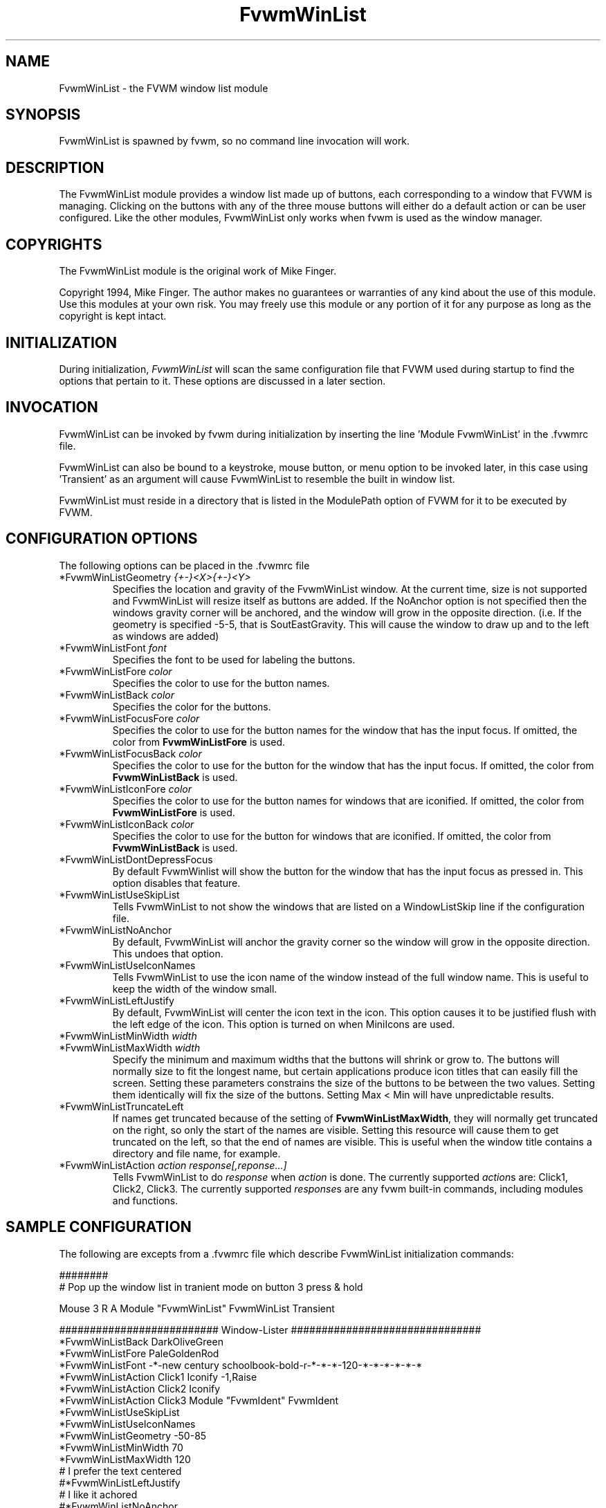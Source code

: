 .\" t
.\" @(#)FvwmWinList.1	1995.5.27
.TH FvwmWinList 0.4h "May 27th, 1995"
.UC
.SH NAME
FvwmWinList \- the FVWM window list module
.SH SYNOPSIS
FvwmWinList is spawned by fvwm, so no command line invocation will work.

.SH DESCRIPTION
The FvwmWinList module provides a window list made up of buttons, each
corresponding to a window that FVWM is managing.  Clicking on the buttons
with any of the three mouse buttons will either do a default action or
can be user configured.  Like the other modules, FvwmWinList only works
when fvwm is used as the window manager.

.SH COPYRIGHTS
The FvwmWinList module is the original work of Mike Finger.

Copyright 1994, Mike Finger. The author makes no guarantees or warranties of
any kind about the use of this module.  Use this modules at your own risk.
You may freely use this module or any portion of it for any purpose as long
as the copyright is kept intact. 

.SH INITIALIZATION
During initialization, \fIFvwmWinList\fP will scan the same configuration file
that FVWM used during startup to find the options that pertain to it.  These
options are discussed in a later section.

.SH INVOCATION
FvwmWinList can be invoked by fvwm during initialization by inserting the
line 'Module FvwmWinList' in the .fvwmrc file.

FvwmWinList can also be bound to a keystroke, mouse button, or menu option to
be invoked later, in this case using 'Transient' as an argument will cause
FvwmWinList to resemble the built in window list.

FvwmWinList must reside in a directory that is listed in the ModulePath option
of FVWM for it to be executed by FVWM.

.SH CONFIGURATION OPTIONS
The following options can be placed in the .fvwmrc file

.IP "*FvwmWinListGeometry \fI{+-}<X>{+-}<Y>\fP"
Specifies the location and gravity of the FvwmWinList window.  At the current
time, size is not supported and FvwmWinList will resize itself as buttons are
added.  If the NoAnchor option is not specified then the windows gravity
corner will be anchored, and the window will grow in the opposite direction.
(i.e. If the geometry is specified -5-5, that is SoutEastGravity.  This will
cause the window to draw up and to the left as windows are added)

.IP "*FvwmWinListFont \fIfont\fP"
Specifies the font to be used for labeling the buttons.

.IP "*FvwmWinListFore \fIcolor\fP"
Specifies the color to use for the button names.

.IP "*FvwmWinListBack \fIcolor\fP"
Specifies the color for the buttons.

.IP "*FvwmWinListFocusFore \fIcolor\fP"
Specifies the color to use for the button names for the window that
has the input focus. If omitted, the color from \fBFvwmWinListFore\fP
is used.

.IP "*FvwmWinListFocusBack \fIcolor\fP"
Specifies the color to use for the button for the window that
has the input focus. If omitted, the color from \fBFvwmWinListBack\fP
is used.

.IP "*FvwmWinListIconFore \fIcolor\fP"
Specifies the color to use for the button names for windows that
are iconified. If omitted, the color from \fBFvwmWinListFore\fP
is used.

.IP "*FvwmWinListIconBack \fIcolor\fP"
Specifies the color to use for the button for windows that
are iconified. If omitted, the color from \fBFvwmWinListBack\fP
is used.

.IP "*FvwmWinListDontDepressFocus"
By default FvwmWinlist will show the button for the window that has the
input focus as pressed in. This option disables that feature.

.IP "*FvwmWinListUseSkipList
Tells FvwmWinList to not show the windows that are listed on a WindowListSkip
line if the configuration file.

.IP "*FvwmWinListNoAnchor
By default, FvwmWinList will anchor the gravity corner so the window will grow
in the opposite direction.  This undoes that option.

.IP "*FvwmWinListUseIconNames
Tells FvwmWinList to use the icon name of the window instead of the full window
name.  This is useful to keep the width of the window small.

.IP "*FvwmWinListLeftJustify
By default, FvwmWinList will center the icon text in the icon.  This option
causes it to be justified flush with the left edge of the icon. This option is
turned on when MiniIcons are used.

.IP "*FvwmWinListMinWidth \fIwidth\fP"
.IP "*FvwmWinListMaxWidth \fIwidth\fP"
Specify the minimum and maximum widths that the buttons will shrink or grow
to.  The buttons will normally size to fit the longest name, but certain
applications produce icon titles that can easily fill the screen.  Setting
these parameters constrains the size of the buttons to be between the two
values.  Setting them identically will fix the size of the buttons.
Setting Max < Min will have unpredictable results.

.IP "*FvwmWinListTruncateLeft"
If names get truncated because of the setting of \fBFvwmWinListMaxWidth\fP,
they will normally get truncated on the right, so only the start of the names
are visible. Setting this resource will cause them to get truncated on the left,
so that the end of names are visible. This is useful when the window title
contains a directory and file name, for example.

.IP "*FvwmWinListAction \fIaction response[,reponse...]\fP"
Tells FvwmWinList to do \fIresponse\fP when \fIaction\fP is done.  The
currently supported \fIaction\fPs are: Click1, Click2, Click3.  The currently
supported \fIresponse\fPs are any fvwm built-in commands, including modules
and functions.

.SH SAMPLE CONFIGURATION
The following are excepts from a .fvwmrc file which describe FvwmWinList
initialization commands:

.nf
.sp
########
# Pop up the window list in tranient mode on button 3 press & hold

Mouse 3   R   A   Module "FvwmWinList" FvwmWinList Transient

########################## Window-Lister ###############################
*FvwmWinListBack DarkOliveGreen
*FvwmWinListFore PaleGoldenRod
*FvwmWinListFont -*-new century schoolbook-bold-r-*-*-*-120-*-*-*-*-*-*
*FvwmWinListAction Click1 Iconify -1,Raise
*FvwmWinListAction Click2 Iconify
*FvwmWinListAction Click3 Module "FvwmIdent" FvwmIdent
*FvwmWinListUseSkipList
*FvwmWinListUseIconNames
*FvwmWinListGeometry -50-85
*FvwmWinListMinWidth 70
*FvwmWinListMaxWidth 120
# I prefer the text centered
#*FvwmWinListLeftJustify
# I like it achored
#*FvwmWinListNoAnchor

.sp
.fi

.SH AUTHOR
Mike Finger (mfinger@mermaid.micro.umn.edu)
            (Mike_Finger@atk.com)
            (doodman on IRC, check the #linux channel)
Various Patches by
   John Heidemann <johnh@ficus.CS.UCLA.EDU> and
   Jason L Tibbitts <tibbs@tcamc.uh.edu>.
